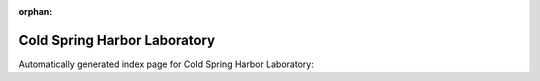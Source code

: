 
:orphan:

Cold Spring Harbor Laboratory
=============================

Automatically generated index page for Cold Spring Harbor Laboratory:

.. raw:: html

   <ul>

   </ul>
     <a href="star_aligner.html">
       <p style="margin-bottom: 5px"><b>STAR Aligner</b> <span style="margin-left: 10px; color: darkgray">star_aligner</span></p>
       
       <p><span style="margin-right: 10px; color: darkgray">(1 versions)</span><a class="version-button" href="star_aligner.html" style="margin-bottom: 10px">
       v<b>2.7.1a</b>
     </a></p>
     </a>
     <hr />
         

